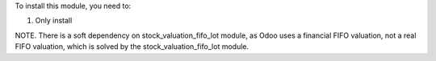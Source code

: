To install this module, you need to:

#. Only install

NOTE. There is a soft dependency on stock_valuation_fifo_lot module, as Odoo uses a financial FIFO valuation, not a real FIFO valuation, which is solved by the stock_valuation_fifo_lot module.
